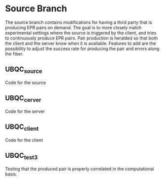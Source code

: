 * Source Branch
The source branch contains modifications for having a third party that is producing EPR pairs on demand.
The goal is to more closely match experimental settings where the source is triggered by the client, and tries to continuously produce EPR pairs.
Pair production is heralded so that both the client and the server know when it is available.
Features to add are the possibility to adjust the success rate for producing the pair and errors along the fiber.
** UBQC_source
Code for the source
** UBQC_cerver
Code for the server
** UBQC_client
Code for the client
** UBQC_test3
Testing that the produced pair is properly correlated in the computational basis.
